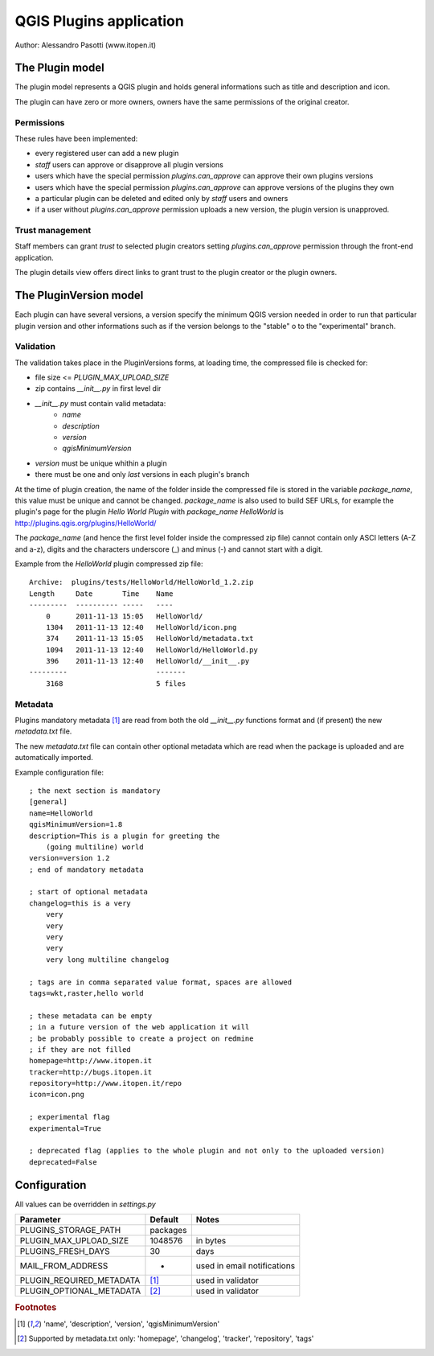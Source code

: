 ========================
QGIS Plugins application
========================

Author: Alessandro Pasotti (www.itopen.it)

The Plugin model
================

The plugin model represents a QGIS plugin and holds general informations such as title and description and icon.

The plugin can have zero or more owners, owners have the same permissions of the original creator.

Permissions
-----------

These rules have been implemented:

* every registered user can add a new plugin
* *staff* users can approve or disapprove all plugin versions
* users which have the special permission `plugins.can_approve` can approve their own plugins versions
* users which have the special permission `plugins.can_approve` can approve versions of the plugins they own
* a particular plugin can be deleted and edited only by *staff* users and owners
* if a user without `plugins.can_approve` permission uploads a new version, the plugin version is unapproved.


Trust management
----------------

Staff members can grant *trust* to selected plugin creators setting `plugins.can_approve` permission through the front-end application.

The plugin details view offers direct links to grant trust to the plugin creator or the plugin owners.


The PluginVersion model
=======================

Each plugin can have several versions, a version specify the minimum QGIS version needed in order to run that particular plugin version and other informations such as if the version belongs to the "stable" o to the "experimental" branch.

Validation
----------

The validation takes place in the PluginVersions forms, at loading time, the compressed file is checked for:

* file size <= `PLUGIN_MAX_UPLOAD_SIZE`
* zip contains `__init__.py` in first level dir
* `__init__.py` must contain valid metadata:
    * `name`
    * `description`
    * `version`
    * `qgisMinimumVersion`


* `version` must be unique whithin a plugin
* there must be one and only *last* versions in each plugin's branch

At the time of plugin creation, the name of the folder inside the compressed file is stored in the variable `package_name`, this value must be unique and cannot be changed. `package_name` is also used to build SEF URLs, for example the plugin's page for the plugin *Hello World Plugin* with `package_name` *HelloWorld* is `<http://plugins.qgis.org/plugins/HelloWorld/>`_

The `package_name` (and hence the first level folder inside the compressed zip file) cannot contain only ASCI letters (A-Z and a-z), digits and the characters underscore (_) and minus (-) and cannot start with a
digit.

Example from the `HelloWorld` plugin compressed zip file::

    Archive:  plugins/tests/HelloWorld/HelloWorld_1.2.zip
    Length     Date       Time    Name
    ---------  ---------- -----   ----
        0      2011-11-13 15:05   HelloWorld/
        1304   2011-11-13 12:40   HelloWorld/icon.png
        374    2011-11-13 15:05   HelloWorld/metadata.txt
        1094   2011-11-13 12:40   HelloWorld/HelloWorld.py
        396    2011-11-13 12:40   HelloWorld/__init__.py
    ---------                     -------
        3168                      5 files



Metadata
--------

Plugins mandatory metadata [#f1]_ are read from both the old `__init__.py` functions format
and (if present) the new `metadata.txt` file.

The new `metadata.txt` file can contain other optional metadata which are read when the package is uploaded and are automatically imported.

Example configuration file::

        ; the next section is mandatory
        [general]
        name=HelloWorld
        qgisMinimumVersion=1.8
        description=This is a plugin for greeting the
            (going multiline) world
        version=version 1.2
        ; end of mandatory metadata

        ; start of optional metadata
        changelog=this is a very
            very
            very
            very
            very
            very long multiline changelog

        ; tags are in comma separated value format, spaces are allowed
        tags=wkt,raster,hello world

        ; these metadata can be empty
        ; in a future version of the web application it will
        ; be probably possible to create a project on redmine
        ; if they are not filled
        homepage=http://www.itopen.it
        tracker=http://bugs.itopen.it
        repository=http://www.itopen.it/repo
        icon=icon.png

        ; experimental flag
        experimental=True

        ; deprecated flag (applies to the whole plugin and not only to the uploaded version)
        deprecated=False

Configuration
=============

All values can be overridden in `settings.py`

========================== ============= =======================
Parameter                  Default       Notes
========================== ============= =======================
PLUGINS_STORAGE_PATH       packages
PLUGIN_MAX_UPLOAD_SIZE     1048576       in bytes
PLUGINS_FRESH_DAYS         30            days
MAIL_FROM_ADDRESS          -             used in email notifications
PLUGIN_REQUIRED_METADATA   [#f1]_        used in validator
PLUGIN_OPTIONAL_METADATA   [#f2]_        used in validator
========================== ============= =======================


.. rubric:: Footnotes

.. [#f1] 'name', 'description', 'version', 'qgisMinimumVersion'
.. [#f2] Supported by metadata.txt only: 'homepage', 'changelog', 'tracker', 'repository', 'tags'
